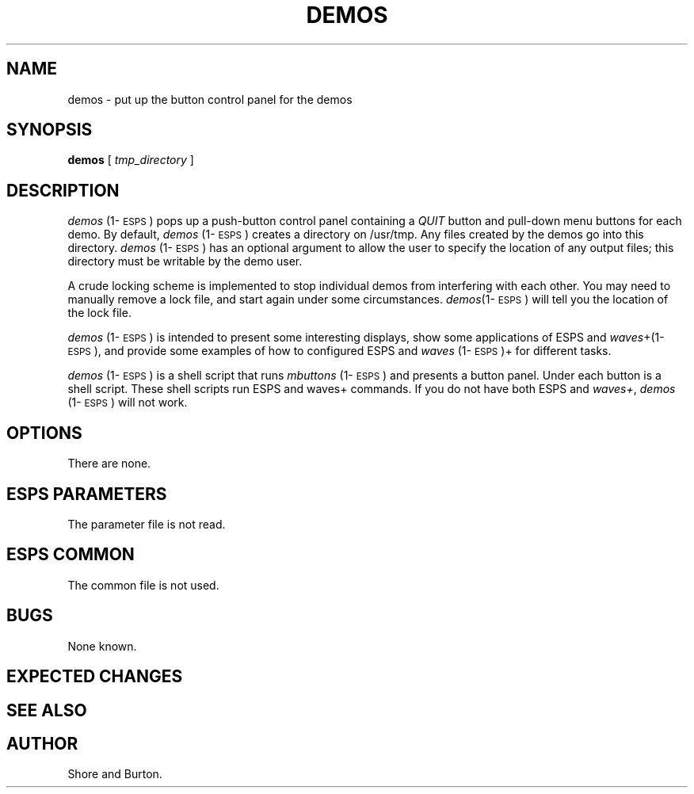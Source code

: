.\" Copyright (c) 1991 Entropic Research Laboratory, Inc.; All rights reserved
.\" @(#)demos.1	1.1 7/30/91 ERL
.ds ]W (c) 1991 Entropic Research Laboratory, Inc.
.TH DEMOS 1\-ESPS 1.1
.SH NAME
demos - put up the button control panel for the demos
.SH SYNOPSIS
.B demos
[
.I " tmp_directory"
]
.SH DESCRIPTION
.PP
\fIdemos\fP (1\-\s-1ESPS\s+1) pops up a push-button control panel containing a
\fIQUIT\fP
button and pull-down menu buttons for each demo.
By default,
\fIdemos\fP (1\-\s-1ESPS\s+1) 
creates a directory on /usr/tmp. Any files created by the
demos
go into this directory.
\fIdemos\fP (1\-\s-1ESPS\s+1) has an optional argument to allow
the user to specify the location of any output files; this directory
must be writable by the demo user.
.PP
A crude locking scheme is implemented to stop individual demos from
interfering with each other. You may need to manually remove a lock
file,
and start again under some circumstances. \fIdemos\fP(1\-\s-1ESPS\s+1)
will tell you the location of the lock file.
.PP
\fIdemos\fP (1\-\s-1ESPS\s+1) is intended to present some interesting
displays, show some applications of ESPS and
\fIwaves\fP+(1\-\s-1ESPS\s+1),
and provide some examples of how to configured ESPS and \fIwaves\fP (1\-\s-1ESPS\s+1)+ for different tasks.
.PP
\fIdemos\fP (1\-\s-1ESPS\s+1)
is a shell script that runs \fImbuttons\fP (1\-\s-1ESPS\s+1) and
presents a button panel. Under each button is a shell script. These
shell scripts run ESPS and waves+ commands. 
If you do not have both ESPS and \fIwaves+\fP,
\fIdemos\fP (1\-\s-1ESPS\s+1) will not work.
.SH OPTIONS
.PP
There are none.
.SH ESPS PARAMETERS
.PP
The parameter file is not read.  
.SH ESPS COMMON
.PP
The common file is not used.
.SH BUGS
None known.
.SH EXPECTED CHANGES
.PP
.SH "SEE ALSO"
.PP
.SH AUTHOR
.PP
Shore and Burton.


